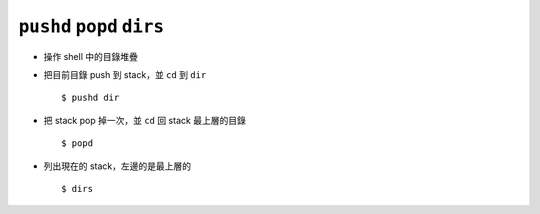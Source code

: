 ===========================
``pushd`` ``popd`` ``dirs``
===========================
* 操作 shell 中的目錄堆疊
* 把目前目錄 push 到 stack，並 ``cd`` 到 ``dir`` ::

    $ pushd dir

* 把 stack pop 掉一次，並 ``cd`` 回 stack 最上層的目錄 ::

    $ popd

* 列出現在的 stack，左邊的是最上層的 ::

    $ dirs
